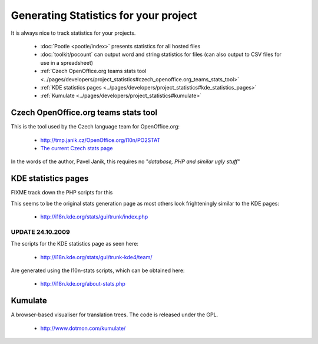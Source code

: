 
.. _../pages/guide/statistics#generating_statistics_for_your_project:

Generating Statistics for your project
**************************************

It is always nice to track statistics for your projects.  

  * :doc:`Pootle <pootle/index>` presents statistics for all hosted files
  * :doc:`toolkit/pocount` can output word and string statistics for files (can also output to CSV files for use in a spreadsheet)
  * :ref:`Czech OpenOffice.org teams stats tool <../pages/developers/project_statistics#czech_openoffice.org_teams_stats_tool>`
  * :ref:`KDE statistics pages <../pages/developers/project_statistics#kde_statistics_pages>`
  * :ref:`Kumulate <../pages/developers/project_statistics#kumulate>`

.. _../pages/guide/statistics#czech_openoffice.org_teams_stats_tool:

Czech OpenOffice.org teams stats tool
=====================================

This is the tool used by the Czech language team for OpenOffice.org:

  * http://tmp.janik.cz/OpenOffice.org/l10n/PO2STAT
  * `The current Czech stats page <http://cs.openoffice.org/stats/>`_

In the words of the author, Pavel Janik, this requires no "*database, PHP and similar ugly stuff*"

.. _../pages/guide/statistics#kde_statistics_pages:

KDE statistics pages
====================

FIXME track down the PHP scripts for this

This seems to be the original stats generation page as most others look frighteningly similar to the KDE pages:

  * http://i18n.kde.org/stats/gui/trunk/index.php

.. _../pages/guide/statistics#update_24.10.2009:

UPDATE 24.10.2009
-----------------

The scripts for the KDE statistics page as seen here:

  * http://i18n.kde.org/stats/gui/trunk-kde4/team/

Are generated using the l10n-stats scripts, which can be obtained here:

  * http://i18n.kde.org/about-stats.php 

.. _../pages/guide/statistics#kumulate:

Kumulate
========

A browser-based visualiser for translation trees.  The code is released under the GPL.

  * http://www.dotmon.com/kumulate/
